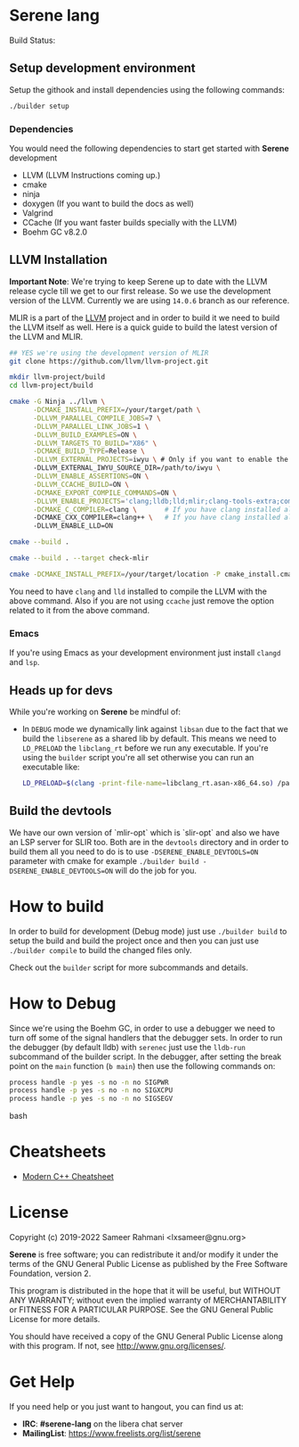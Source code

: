 * Serene lang
 Build Status: [[https://drone.devheroes.codes/api/badges/Serene/Serene/status.svg]]

** Setup development environment
Setup the githook and install dependencies using the following commands:

 #+BEGIN_SRC bash
 ./builder setup
 #+END_SRC

*** Dependencies
    You would need the following dependencies to start get started with *Serene* development

    - LLVM (LLVM Instructions coming up.)
    - cmake
    - ninja
    - doxygen (If you want to build the docs as well)
    - Valgrind
    - CCache (If you want faster builds specially with the LLVM)
    - Boehm GC v8.2.0

** LLVM Installation

  *Important Note*: We're trying to keep Serene up to date with the LLVM release cycle till we get
  to our first release. So we use the development version of the LLVM. Currently we are using
  =14.0.6= branch as our reference.

  MLIR is a part of the [[https://llvm.org][LLVM]] project and in order to build it we need to build the LLVM itself as well.
  Here is a quick guide to build the latest version of the LLVM and MLIR.

  #+BEGIN_SRC bash
    ## YES we're using the development version of MLIR
    git clone https://github.com/llvm/llvm-project.git

    mkdir llvm-project/build
    cd llvm-project/build

    cmake -G Ninja ../llvm \
          -DCMAKE_INSTALL_PREFIX=/your/target/path \
          -DLLVM_PARALLEL_COMPILE_JOBS=7 \
          -DLLVM_PARALLEL_LINK_JOBS=1 \
          -DLLVM_BUILD_EXAMPLES=ON \
          -DLLVM_TARGETS_TO_BUILD="X86" \
          -DCMAKE_BUILD_TYPE=Release \
          -DLLVM_EXTERNAL_PROJECTS=iwyu \ # Only if you want to enable the 'Include what you use' tool
          -DLLVM_EXTERNAL_IWYU_SOURCE_DIR=/path/to/iwyu \
          -DLLVM_ENABLE_ASSERTIONS=ON \
          -DLLVM_CCACHE_BUILD=ON \
          -DCMAKE_EXPORT_COMPILE_COMMANDS=ON \
          -DLLVM_ENABLE_PROJECTS='clang;lldb;lld;mlir;clang-tools-extra;compiler-rt;libcxx;libcxxabi;libunwind' \
          -DCMAKE_C_COMPILER=clang \       # If you have clang installed already
          -DCMAKE_CXX_COMPILER=clang++ \   # If you have clang installed already
          -DLLVM_ENABLE_LLD=ON

    cmake --build .

    cmake --build . --target check-mlir

    cmake -DCMAKE_INSTALL_PREFIX=/your/target/location -P cmake_install.cmake
  #+END_SRC

  You need to have =clang= and =lld= installed to compile the LLVM with the above command. Also if you
  are not using =ccache= just remove the option related to it from the above command.

*** Emacs
    If you're using Emacs as your development environment just install =clangd= and =lsp=.

** Heads up for devs
While you're working on *Serene* be mindful of:
- In =DEBUG= mode we dynamically link against =libsan= due to the fact that we build the =libserene=
  as a shared lib by default. This means we need to =LD_PRELOAD= the =libclang_rt= before we run
  any executable. If you're using the =builder= script you're all set otherwise you can run an
  executable like:

  #+BEGIN_SRC bash
    LD_PRELOAD=$(clang -print-file-name=libclang_rt.asan-x86_64.so) /path/to/executable
  #+END_SRC

** Build the devtools
We have our own version of `mlir-opt` which is `slir-opt` and also we have an LSP server for SLIR too.
Both are in the ~devtools~ directory and in order to build them all you need to do is to use
~-DSERENE_ENABLE_DEVTOOLS=ON~ parameter with cmake for example ~./builder build -DSERENE_ENABLE_DEVTOOLS=ON~
will do the job for you.

* How to build
In order to build for development (Debug mode) just use =./builder build= to setup the build and build
the project once and then you can just use =./builder compile= to build the changed files only.

Check out the =builder= script for more subcommands and details.

* How to Debug
Since we're using the Boehm GC, in order to use a debugger we need to turn off some of the signal
handlers that the debugger sets. In order to run the debugger (by default lldb) with ~serenec~
just use the ~lldb-run~ subcommand of the builder script. In the debugger, after setting the
break point on the ~main~ function (~b main~) then use the following commands on:

  #+BEGIN_SRC bash
   process handle -p yes -s no -n no SIGPWR
   process handle -p yes -s no -n no SIGXCPU
   process handle -p yes -s no -n no SIGSEGV
  #+END_SRC bash


* Cheatsheets
  - [[https://github.com/muqsitnawaz/modern-cpp-cheatsheet][Modern C++ Cheatsheet]]

* License
Copyright (c) 2019-2022 Sameer Rahmani <lxsameer@gnu.org>

*Serene* is free software; you can redistribute it and/or modify
it under the terms of the GNU General Public License as published by
the Free Software Foundation, version 2.

This program is distributed in the hope that it will be useful,
but WITHOUT ANY WARRANTY; without even the implied warranty of
MERCHANTABILITY or FITNESS FOR A PARTICULAR PURPOSE.  See the
GNU General Public License for more details.

You should have received a copy of the GNU General Public License
along with this program.  If not, see <http://www.gnu.org/licenses/>.

* Get Help
  If you need help or you just want to hangout, you can find us at:

  - *IRC*: *#serene-lang* on the libera chat server
  - *MailingList*: https://www.freelists.org/list/serene
